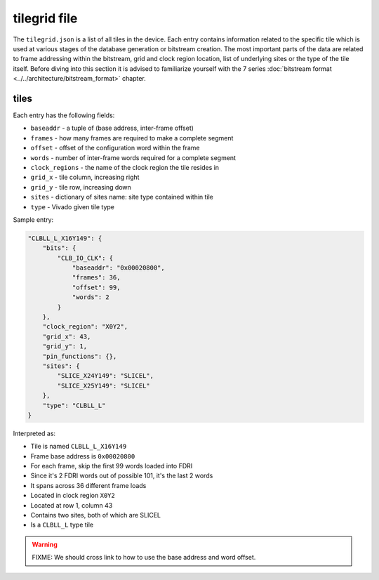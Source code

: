=============
tilegrid file
=============

The ``tilegrid.json`` is a list of all tiles in the device.
Each entry contains information related to the specific tile which is used at various stages of the database generation or bitstream creation.
The most important parts of the data are related to frame addressing within the bitstream, grid and clock region location, list of underlying sites or the type of the tile itself.
Before diving into this section it is advised to familiarize yourself with the 7 series :doc:`bitstream format <../../architecture/bitstream_format>` chapter.

tiles
-----

Each entry has the following fields:

- ``baseaddr`` - a tuple of (base address, inter-frame offset)
- ``frames`` - how many frames are required to make a complete segment
- ``offset`` - offset of the configuration word within the frame
- ``words`` - number of inter-frame words required for a complete segment
- ``clock_regions`` - the name of the clock region the tile resides in
- ``grid_x`` - tile column, increasing right
- ``grid_y`` - tile row, increasing down
- ``sites`` - dictionary of sites name: site type contained within tile
- ``type`` - Vivado given tile type

Sample entry:

.. code-block:: javascript

    "CLBLL_L_X16Y149": {
        "bits": {
            "CLB_IO_CLK": {
                "baseaddr": "0x00020800",
                "frames": 36,
                "offset": 99,
                "words": 2
            }
        },
        "clock_region": "X0Y2",
        "grid_x": 43,
        "grid_y": 1,
        "pin_functions": {},
        "sites": {
            "SLICE_X24Y149": "SLICEL",
            "SLICE_X25Y149": "SLICEL"
        },
        "type": "CLBLL_L"
    }

Interpreted as:

- Tile is named ``CLBLL_L_X16Y149``
- Frame base address is ``0x00020800``
- For each frame, skip the first 99 words loaded into FDRI
- Since it's 2 FDRI words out of possible 101, it's the last 2 words
- It spans across 36 different frame loads
- Located in clock region ``X0Y2``
- Located at row 1, column 43
- Contains two sites, both of which are SLICEL
- Is a ``CLBLL_L`` type tile

.. warning:: FIXME: We should cross link to how to use the base address and word offset.

